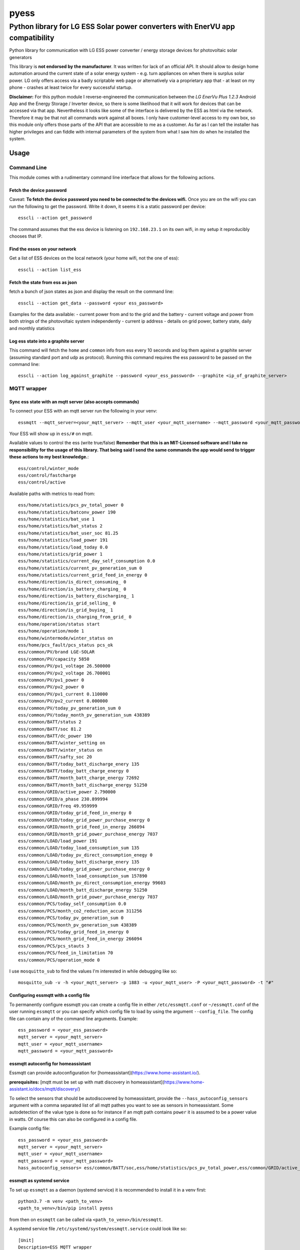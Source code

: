 =====
pyess
=====

------------------------------------------------------------------------------
Python library for LG ESS Solar power converters with EnerVU app compatibility
------------------------------------------------------------------------------


.. image:: https://travis-ci.org/gluap/pyess.svg?branch=master
    :target: https://travis-ci.org/gluap/pyess?branch=master
.. image:: https://coveralls.io/repos/github/gluap/pyess/badge.svg?branch=master
    :target: https://coveralls.io/github/gluap/pyess?branch=master


Python library for communication with LG ESS power converter / energy storage devices for photovoltaic solar generators

This library is **not endorsed by the manufacturer**. It was written for lack of an official API. It should allow to
design home automation around the current state of a solar energy system - e.g. turn appliances on when there is surplus
solar power. LG only offers access via a badly scriptable web page or alternatively via a proprietary app that - at least
on my phone - crashes at least twice for every successful startup.

**Disclaimer:**
For this python module I reverse-engineered the communication between the *LG EnerVu Plus 1.2.3* Android
App and the Energy Storage / Inverter device, so there is some likelihood that it will work for devices that
can be accessed via that app. Nevertheless it looks like some of the interface is delivered by the ESS as html via the
network. Therefore it may be that not all commands work against all boxes. I only have customer-level access to my own
box, so this module only offers those parts of the API that are accessible to me as a customer. As far as I can tell
the installer has higher privileges and can fiddle with internal parameters of the system from what I saw him do when he
installed the system.


Usage
=====


Command Line
------------
This module comes with a rudimentary command line interface that allows for the following actions.

Fetch the device password
.........................

Caveat: **To fetch the device password you need to be connected to the devices wifi.** Once you are on the wifi you can
run the following to get the password. Write it down, it seems it is a static password per device::

    esscli --action get_password

The command assumes that the ess device is listening on ``192.168.23.1`` on its own wifi, in my setup it reproducibly
chooses that IP.

Find the esses on your network
..............................
Get a list of ESS devices on the local network (your home wifi, not the one of ess)::

    esscli --action list_ess


Fetch the state from ess as json
................................
fetch a bunch of json states as json and display the result on the command line::

    esscli --action get_data --password <your ess_password>

Examples for the data available:
- current power from and to the grid and the battery
- current voltage and power from both strings of the photovoltaic system independently
- current ip address
- details on grid power, battery state, daily and monthly statistics

Log ess state into a graphite server
....................................

This command will fetch the ``home`` and ``common`` info from ess every 10 seconds and log them against a graphite
server (assuming standard port and udp as protocol). Running this command requires the ess password to be passed on
the command line::

    esscli --action log_against_graphite --password <your_ess_password> --graphite <ip_of_graphite_server>


MQTT wrapper
------------
Sync ess state with an mqtt server (also accepts commands)
..........................................................

To connect your ESS with an mqtt server run the following in your venv::

    essmqtt --mqtt_server=<your_mqtt_server> --mqtt_user <your_mqtt_username> --mqtt_password <your_mqtt_password> --ess_password <your_ess_password>

Your ESS will show up in ``ess/#`` on mqtt.

Available values to control the ess (write true/false) **Remember that this is an MIT-Licensed software and I take no responsibility for the usage of this library. That being said I send the same commands the app would send to trigger these actions to my best knowledge.**::

   ess/control/winter_mode
   ess/control/fastcharge
   ess/control/active

Available paths with metrics to read from::

    ess/home/statistics/pcs_pv_total_power 0
    ess/home/statistics/batconv_power 190
    ess/home/statistics/bat_use 1
    ess/home/statistics/bat_status 2
    ess/home/statistics/bat_user_soc 81.25
    ess/home/statistics/load_power 191
    ess/home/statistics/load_today 0.0
    ess/home/statistics/grid_power 1
    ess/home/statistics/current_day_self_consumption 0.0
    ess/home/statistics/current_pv_generation_sum 0
    ess/home/statistics/current_grid_feed_in_energy 0
    ess/home/direction/is_direct_consuming_ 0
    ess/home/direction/is_battery_charging_ 0
    ess/home/direction/is_battery_discharging_ 1
    ess/home/direction/is_grid_selling_ 0
    ess/home/direction/is_grid_buying_ 1
    ess/home/direction/is_charging_from_grid_ 0
    ess/home/operation/status start
    ess/home/operation/mode 1
    ess/home/wintermode/winter_status on
    ess/home/pcs_fault/pcs_status pcs_ok
    ess/common/PV/brand LGE-SOLAR
    ess/common/PV/capacity 5850
    ess/common/PV/pv1_voltage 26.500000
    ess/common/PV/pv2_voltage 26.700001
    ess/common/PV/pv1_power 0
    ess/common/PV/pv2_power 0
    ess/common/PV/pv1_current 0.110000
    ess/common/PV/pv2_current 0.000000
    ess/common/PV/today_pv_generation_sum 0
    ess/common/PV/today_month_pv_generation_sum 438389
    ess/common/BATT/status 2
    ess/common/BATT/soc 81.2
    ess/common/BATT/dc_power 190
    ess/common/BATT/winter_setting on
    ess/common/BATT/winter_status on
    ess/common/BATT/safty_soc 20
    ess/common/BATT/today_batt_discharge_enery 135
    ess/common/BATT/today_batt_charge_energy 0
    ess/common/BATT/month_batt_charge_energy 72692
    ess/common/BATT/month_batt_discharge_energy 51250
    ess/common/GRID/active_power 2.790000
    ess/common/GRID/a_phase 230.899994
    ess/common/GRID/freq 49.959999
    ess/common/GRID/today_grid_feed_in_energy 0
    ess/common/GRID/today_grid_power_purchase_energy 0
    ess/common/GRID/month_grid_feed_in_energy 266094
    ess/common/GRID/month_grid_power_purchase_energy 7037
    ess/common/LOAD/load_power 191
    ess/common/LOAD/today_load_consumption_sum 135
    ess/common/LOAD/today_pv_direct_consumption_enegy 0
    ess/common/LOAD/today_batt_discharge_enery 135
    ess/common/LOAD/today_grid_power_purchase_energy 0
    ess/common/LOAD/month_load_consumption_sum 157890
    ess/common/LOAD/month_pv_direct_consumption_energy 99603
    ess/common/LOAD/month_batt_discharge_energy 51250
    ess/common/LOAD/month_grid_power_purchase_energy 7037
    ess/common/PCS/today_self_consumption 0.0
    ess/common/PCS/month_co2_reduction_accum 311256
    ess/common/PCS/today_pv_generation_sum 0
    ess/common/PCS/month_pv_generation_sum 438389
    ess/common/PCS/today_grid_feed_in_energy 0
    ess/common/PCS/month_grid_feed_in_energy 266094
    ess/common/PCS/pcs_stauts 3
    ess/common/PCS/feed_in_limitation 70
    ess/common/PCS/operation_mode 0

I use ``mosquitto_sub`` to find the values I'm interested in while debugging like so::

    mosquitto_sub -v -h <your_mqtt_server> -p 1883 -u <your_mqtt_user> -P <your_mqtt_password> -t "#"


Configuring essmqtt with a config file
......................................

To permanently configure essmqtt you can create a config file in either ``/etc/essmqtt.conf`` or ``~/essmqtt.conf``
of the user running ``essmqtt`` or you can specify which config file to load by using the argument ``--config_file``.
The config file can contain any of the command line arguments. Example::

   ess_password = <your_ess_password>
   mqtt_server = <your_mqtt_server>
   mqtt_user = <your_mqtt_username>
   mqtt_password = <your_mqtt_password>


essmqtt autoconfig for homeassistant
....................................
Essmqtt can provide autoconfiguration for [homeassistant](https://www.home-assistant.io/).

**prerequisites:** [mqtt must be set up with matt discovery in homeassistant](https://www.home-assistant.io/docs/mqtt/discovery/)

To select the sensors that should be autodiscovered by homeassistant, provide the ``--hass_autoconfig_sensors``
argument with a comma separated list of all mqtt pathes you want to see as sensors in homeassistant. Some autodetection
of the value type is done so for instance if an mqtt path contains ``power`` it is assumed to be a power
value in watts. Of course this can also be configured in a config file.

Example config file::

   ess_password = <your_ess_password>
   mqtt_server = <your_mqtt_server>
   mqtt_user = <your_mqtt_username>
   mqtt_password = <your_mqtt_password>
   hass_autoconfig_sensors= ess/common/BATT/soc,ess/home/statistics/pcs_pv_total_power,ess/common/GRID/active_power,ess/common/LOAD/load_power


essmqtt as systemd service
..........................
To set up ``essmqtt`` as a daemon (systemd service) it is recommended to install it in a venv first::

  python3.7 -m venv <path_to_venv>
  <path_to_venv>/bin/pip install pyess

from then on ``essmqtt`` can be called via ``<path_to_venv>/bin/essmqtt``.

A systemd service file ``/etc/systemd/system/essmqtt.service`` could look like so::

    [Unit]
    Description=ESS MQTT wrapper

    [Service]
    # all essmqtt command line arguments can be used here. it is recommended to configure essmqtt in a config file
    # for this use case
    ExecStart=<path_to_venv>/bin/essmqtt
    # Restart will keep the service alive for instance in case the mqtt server goes down or isn't up yet
    # when esmqqt starts
    Restart=on-failure
    # a sensible restart delay prevents fast restart loops potentially denial-of-servicing the ess.
    RestartSec=10

    [Install]
    # we'd like to start, but only after network is up
    WantedBy=default.target
    Wants=network-online.target

It can be started like any regular service via ``systemctl start essmqtt`` or enabled for boot up starts via
``systemctl enable essmqtt``. Logs can be displayed using systemctl as well via ``systemctl status essmqtt`` or for
more lines ``systemctl status -n 100 essmqtt```

API
---
For the time being please use the docstrings in the code on https://github.com/gluap/pyess as documentation for the
API. A good place to start is pyess/cli.py where you can find the implementation of the CLI. One thing available
via the API but not yet via the CLI is the data for the daily / weekly / monthly / yearly statistics graphs that can
be accessed via the EnerVu App.


Changelog
=========

**2020-06-01 0.1.9**
 - add homeassistant auto config

**2020-05-30 0.1.8**
 - refactor uploading to MQTT to avoid accidentally trying to access a string by key (should fix #8)

**2020-05-30 0.1.7**
 - add config file to allow storing settings for essmqtt

**2020-05-30 0.1.6**
 - repair crash introduced with 0.1.5

**2020-05-30 0.1.5**
 - some extra logging, timeouts and exception handling. Might fix #7

**2020-05-13 0.1.3**
 - add argument to increase polling time for "common" by a factor.

**2020-05-05 0.1.3**
 - add argument to set ess hostname explicitly (avoiding mdns timeouts if necessary)

**2020-04-29 0.1.2**
 - fix issue where esscli and essmqtt were incompatible with the app and confusing the web interface

**2020-04-26 0.1.1**
 - fix issue where commands via mqtt were not working
 - add ``--interval_seconds`` parameter for mqtt client to allow experimenting with poll timeouts on user side
 - fix logout handling on aiohttp

**2020-04-15 0.1.0**
 - fix issue with fetch_password using wrong IP
 - fix documentation
 - add new mqtt synchronization service script

**2019-11-03 0.0.3**
 - add aiohttp-based backend for use with asyncio

**2019-10-12 0.0.2**
 - some minor fixes

**2019-10-09 0.0.1**
 - More documentation
 - Initial commit for pypi relase

**License**::

    Copyright (c) 2019 Paul Görgen

    Permission is hereby granted, free of charge, to any person obtaining a copy
    of this software and associated documentation files (the "Software"), to deal
    in the Software without restriction, including without limitation the rights
    to use, copy, modify, merge, publish, distribute, sublicense, and/or sell
    copies of the Software, and to permit persons to whom the Software is
    furnished to do so, subject to the following conditions:

    The above copyright notice and this permission notice shall be included in all
    copies or substantial portions of the Software.

    THE SOFTWARE IS PROVIDED "AS IS", WITHOUT WARRANTY OF ANY KIND, EXPRESS OR
    IMPLIED, INCLUDING BUT NOT LIMITED TO THE WARRANTIES OF MERCHANTABILITY,
    FITNESS FOR A PARTICULAR PURPOSE AND NONINFRINGEMENT. IN NO EVENT SHALL THE
    AUTHORS OR COPYRIGHT HOLDERS BE LIABLE FOR ANY CLAIM, DAMAGES OR OTHER
    LIABILITY, WHETHER IN AN ACTION OF CONTRACT, TORT OR OTHERWISE, ARISING FROM,
    OUT OF OR IN CONNECTION WITH THE SOFTWARE OR THE USE OR OTHER DEALINGS IN THE
    SOFTWARE.
